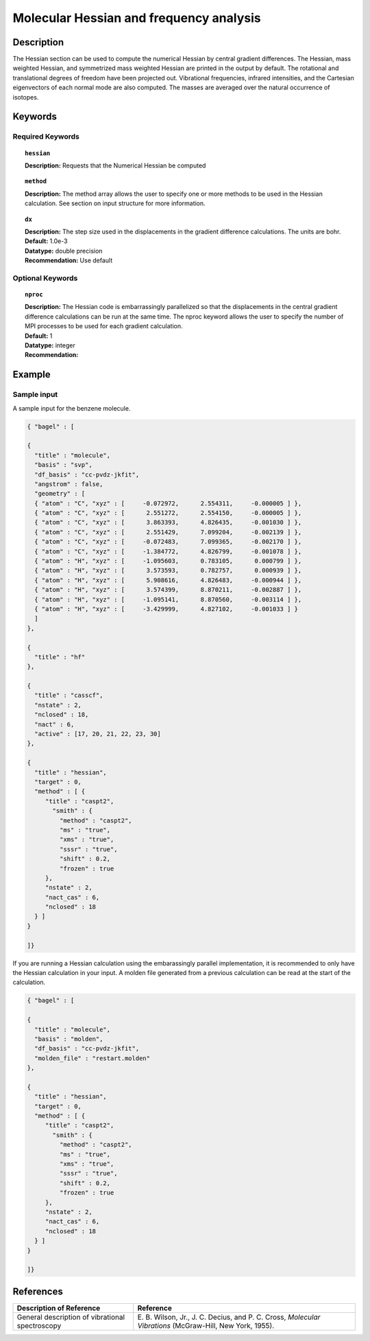 .. _hess:

****************************************
Molecular Hessian and frequency analysis
****************************************

Description
===========
The Hessian section can be used to compute the numerical Hessian by central gradient differences. The Hessian, mass weighted Hessian, and symmetrized mass weighted Hessian are printed in the output by default. The rotational and translational degrees of freedom have been projected out. Vibrational frequencies, infrared intensities, and the Cartesian eigenvectors of each normal mode are also computed. The masses are averaged over the natural occurrence of isotopes.

Keywords
========
Required Keywords
-----------------
.. topic:: ``hessian``

   | **Description:** Requests that the Numerical Hessian be computed

.. topic:: ``method``

   | **Description:** The method array allows the user to specify one or more methods to be used in the Hessian calculation. See section on input structure for more information.

.. topic:: ``dx``

   | **Description:** The step size used in the displacements in the gradient difference calculations. The units are bohr.
   | **Default:** 1.0e-3
   | **Datatype:** double precision
   | **Recommendation:** Use default

Optional Keywords
-----------------

.. topic:: ``nproc``

   | **Description:** The Hessian code is embarrassingly parallelized so that the displacements in the central gradient difference calculations can be run at the same time. The nproc keyword allows the user to specify the number of MPI processes to be used for each gradient calculation.
   | **Default:** 1
   | **Datatype:** integer
   | **Recommendation:**

Example
=======

Sample input
------------
A sample input for the benzene molecule.

.. code-block:: javascript

  { "bagel" : [

  {
    "title" : "molecule",
    "basis" : "svp",
    "df_basis" : "cc-pvdz-jkfit",
    "angstrom" : false,
    "geometry" : [
    { "atom" : "C", "xyz" : [     -0.072972,      2.554311,     -0.000005 ] },
    { "atom" : "C", "xyz" : [      2.551272,      2.554150,     -0.000005 ] },
    { "atom" : "C", "xyz" : [      3.863393,      4.826435,     -0.001030 ] },
    { "atom" : "C", "xyz" : [      2.551429,      7.099204,     -0.002139 ] },
    { "atom" : "C", "xyz" : [     -0.072483,      7.099365,     -0.002170 ] },
    { "atom" : "C", "xyz" : [     -1.384772,      4.826799,     -0.001078 ] },
    { "atom" : "H", "xyz" : [     -1.095603,      0.783105,      0.000799 ] },
    { "atom" : "H", "xyz" : [      3.573593,      0.782757,      0.000939 ] },
    { "atom" : "H", "xyz" : [      5.908616,      4.826483,     -0.000944 ] },
    { "atom" : "H", "xyz" : [      3.574399,      8.870211,     -0.002887 ] },
    { "atom" : "H", "xyz" : [     -1.095141,      8.870560,     -0.003114 ] },
    { "atom" : "H", "xyz" : [     -3.429999,      4.827102,     -0.001033 ] }
    ]
  },

  {
    "title" : "hf"
  },

  {
    "title" : "casscf",
    "nstate" : 2,
    "nclosed" : 18,
    "nact" : 6,
    "active" : [17, 20, 21, 22, 23, 30]
  },

  {
    "title" : "hessian",
    "target" : 0,
    "method" : [ {
       "title" : "caspt2",
         "smith" : {
           "method" : "caspt2",
           "ms" : "true",
           "xms" : "true",
           "sssr" : "true",
           "shift" : 0.2,
           "frozen" : true
       },
       "nstate" : 2,
       "nact_cas" : 6,
       "nclosed" : 18
    } ]
  }

  ]}

If you are running a Hessian calculation using the embarassingly parallel implementation, it is recommended to only have the Hessian calculation in your input. A molden file generated from a previous calculation can be read at the start of the calculation.

.. code-block:: javascript

  { "bagel" : [

  {
    "title" : "molecule",
    "basis" : "molden",
    "df_basis" : "cc-pvdz-jkfit",
    "molden_file" : "restart.molden"
  },

  {
    "title" : "hessian",
    "target" : 0,
    "method" : [ {
       "title" : "caspt2",
         "smith" : {
           "method" : "caspt2",
           "ms" : "true",
           "xms" : "true",
           "sssr" : "true",
           "shift" : 0.2,
           "frozen" : true
       },
       "nstate" : 2,
       "nact_cas" : 6,
       "nclosed" : 18
    } ]
  }

  ]}


References
==========

+----------------------------------------------------+----------------------------------------------------------------------------------------------------------+
|          Description of Reference                  |                          Reference                                                                       |
+====================================================+==========================================================================================================+
| General description of vibrational spectroscopy    | E\. B. Wilson, Jr., J. C. Decius, and P. C. Cross, *Molecular Vibrations* (McGraw-Hill, New York, 1955). |
+----------------------------------------------------+----------------------------------------------------------------------------------------------------------+

